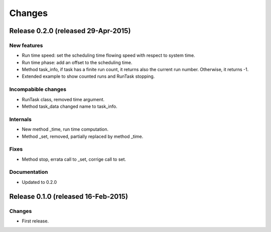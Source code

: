Changes
*******

Release 0.2.0 (released 29-Apr-2015)
====================================

New features
------------
* Run time speed: set the scheduling time flowing speed with respect to system
  time.
* Run time phase: add an offset to the scheduling time.
* Method task_info, if task has a finite run count, it returns also the
  current run number. Otherwise, it returns -1.
* Extended example to show counted runs and RunTask stopping. 

Incompabible changes
--------------------
* RunTask class, removed time argument. 
* Method task_data changed name to task_info.

Internals
---------
* New method _time, run time computation.
* Method _set, removed, partially replaced by method _time.

Fixes
-----
* Method stop, errata call to _set, corrige call to set.

Documentation
-------------
* Updated to 0.2.0


Release 0.1.0 (released 16-Feb-2015)
====================================

Changes
-------
* First release.
